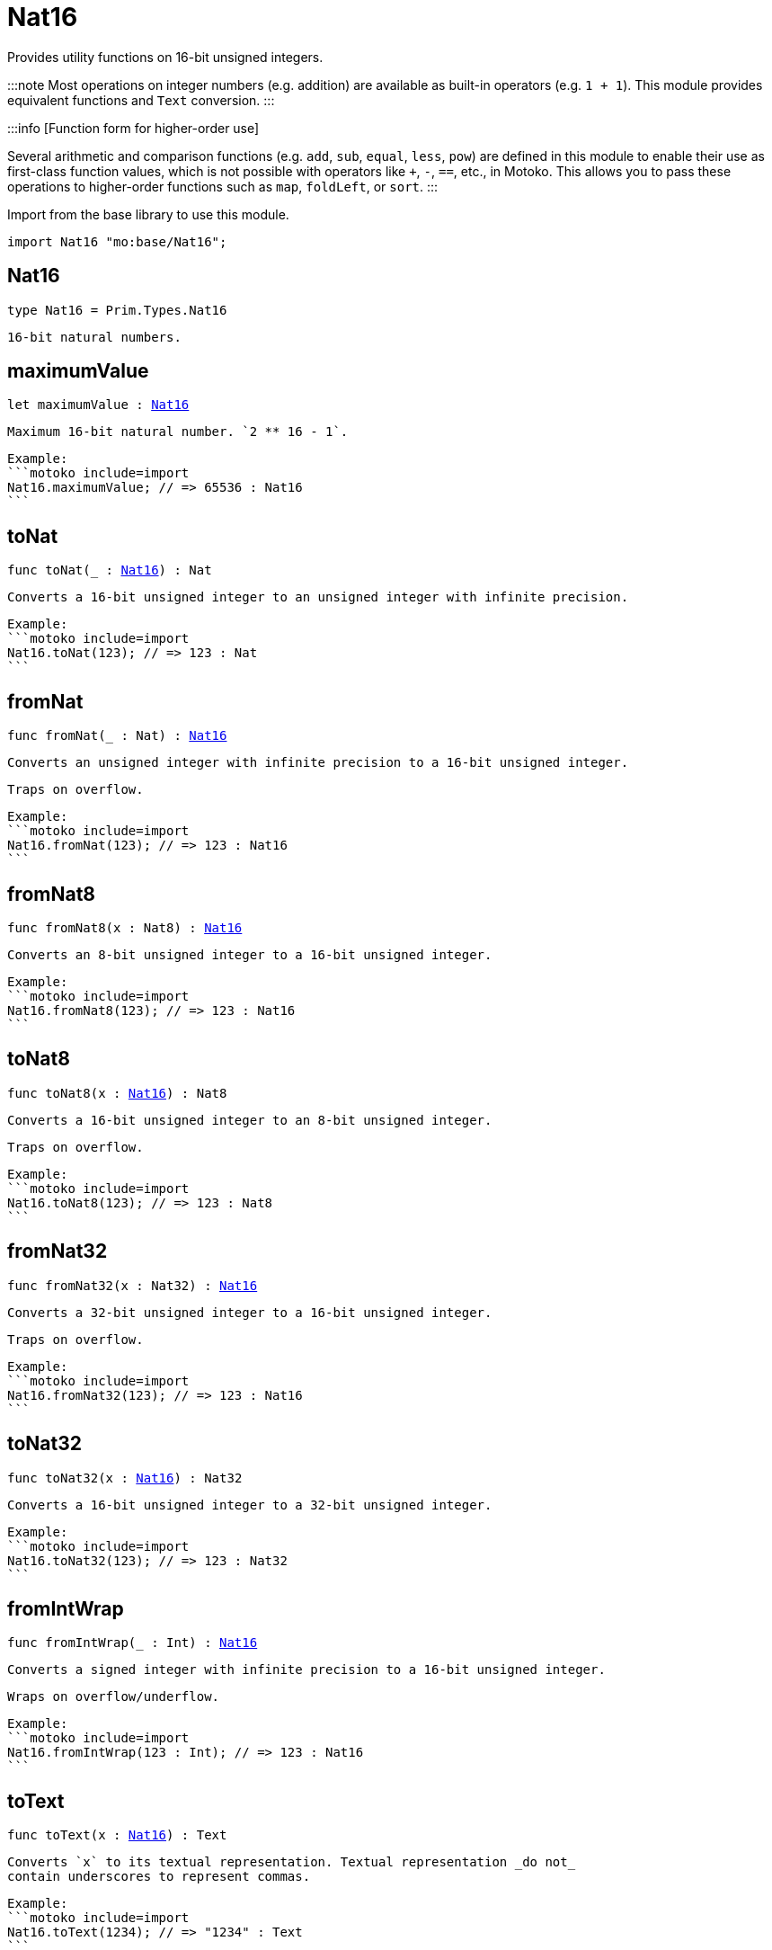 [[module.Nat16]]
= Nat16

Provides utility functions on 16-bit unsigned integers.

:::note
Most operations on integer numbers (e.g. addition) are available as built-in operators (e.g. `1 + 1`).
This module provides equivalent functions and `Text` conversion.
:::

:::info [Function form for higher-order use]

Several arithmetic and comparison functions (e.g. `add`, `sub`, `equal`, `less`, `pow`) are defined in this module to enable their use as first-class function values, which is not possible with operators like `+`, `-`, `==`, etc., in Motoko. This allows you to pass these operations to higher-order functions such as `map`, `foldLeft`, or `sort`.
:::

Import from the base library to use this module.

```motoko name=import
import Nat16 "mo:base/Nat16";
```

[[type.Nat16]]
== Nat16

[source.no-repl,motoko,subs=+macros]
----
type Nat16 = Prim.Types.Nat16
----

 16-bit natural numbers.

[[maximumValue]]
== maximumValue

[source.no-repl,motoko,subs=+macros]
----
let maximumValue : xref:#type.Nat16[Nat16]
----

 Maximum 16-bit natural number. `2 ** 16 - 1`.

 Example:
 ```motoko include=import
 Nat16.maximumValue; // => 65536 : Nat16
 ```

[[toNat]]
== toNat

[source.no-repl,motoko,subs=+macros]
----
func toNat(_ : xref:#type.Nat16[Nat16]) : Nat
----

 Converts a 16-bit unsigned integer to an unsigned integer with infinite precision.

 Example:
 ```motoko include=import
 Nat16.toNat(123); // => 123 : Nat
 ```

[[fromNat]]
== fromNat

[source.no-repl,motoko,subs=+macros]
----
func fromNat(_ : Nat) : xref:#type.Nat16[Nat16]
----

 Converts an unsigned integer with infinite precision to a 16-bit unsigned integer.

 Traps on overflow.

 Example:
 ```motoko include=import
 Nat16.fromNat(123); // => 123 : Nat16
 ```

[[fromNat8]]
== fromNat8

[source.no-repl,motoko,subs=+macros]
----
func fromNat8(x : Nat8) : xref:#type.Nat16[Nat16]
----

 Converts an 8-bit unsigned integer to a 16-bit unsigned integer.

 Example:
 ```motoko include=import
 Nat16.fromNat8(123); // => 123 : Nat16
 ```

[[toNat8]]
== toNat8

[source.no-repl,motoko,subs=+macros]
----
func toNat8(x : xref:#type.Nat16[Nat16]) : Nat8
----

 Converts a 16-bit unsigned integer to an 8-bit unsigned integer.

 Traps on overflow.

 Example:
 ```motoko include=import
 Nat16.toNat8(123); // => 123 : Nat8
 ```

[[fromNat32]]
== fromNat32

[source.no-repl,motoko,subs=+macros]
----
func fromNat32(x : Nat32) : xref:#type.Nat16[Nat16]
----

 Converts a 32-bit unsigned integer to a 16-bit unsigned integer.

 Traps on overflow.

 Example:
 ```motoko include=import
 Nat16.fromNat32(123); // => 123 : Nat16
 ```

[[toNat32]]
== toNat32

[source.no-repl,motoko,subs=+macros]
----
func toNat32(x : xref:#type.Nat16[Nat16]) : Nat32
----

 Converts a 16-bit unsigned integer to a 32-bit unsigned integer.

 Example:
 ```motoko include=import
 Nat16.toNat32(123); // => 123 : Nat32
 ```

[[fromIntWrap]]
== fromIntWrap

[source.no-repl,motoko,subs=+macros]
----
func fromIntWrap(_ : Int) : xref:#type.Nat16[Nat16]
----

 Converts a signed integer with infinite precision to a 16-bit unsigned integer.

 Wraps on overflow/underflow.

 Example:
 ```motoko include=import
 Nat16.fromIntWrap(123 : Int); // => 123 : Nat16
 ```

[[toText]]
== toText

[source.no-repl,motoko,subs=+macros]
----
func toText(x : xref:#type.Nat16[Nat16]) : Text
----

 Converts `x` to its textual representation. Textual representation _do not_
 contain underscores to represent commas.

 Example:
 ```motoko include=import
 Nat16.toText(1234); // => "1234" : Text
 ```

[[min]]
== min

[source.no-repl,motoko,subs=+macros]
----
func min(x : xref:#type.Nat16[Nat16], y : xref:#type.Nat16[Nat16]) : xref:#type.Nat16[Nat16]
----

 Returns the minimum of `x` and `y`.

 Example:
 ```motoko include=import
 Nat16.min(123, 200); // => 123 : Nat16
 ```

[[max]]
== max

[source.no-repl,motoko,subs=+macros]
----
func max(x : xref:#type.Nat16[Nat16], y : xref:#type.Nat16[Nat16]) : xref:#type.Nat16[Nat16]
----

 Returns the maximum of `x` and `y`.

 Example:
 ```motoko include=import
 Nat16.max(123, 200); // => 200 : Nat16
 ```

[[equal]]
== equal

[source.no-repl,motoko,subs=+macros]
----
func equal(x : xref:#type.Nat16[Nat16], y : xref:#type.Nat16[Nat16]) : Bool
----

 Equality function for Nat16 types.
 This is equivalent to `x == y`.

 Example:
 ```motoko include=import
 ignore Nat16.equal(1, 1); // => true
 (1 : Nat16) == (1 : Nat16) // => true
 ```


 Example:
 ```motoko include=import
 import Buffer "mo:base/Buffer";

 let buffer1 = Buffer.Buffer<Nat16>(3);
 let buffer2 = Buffer.Buffer<Nat16>(3);
 Buffer.equal(buffer1, buffer2, Nat16.equal) // => true
 ```

[[notEqual]]
== notEqual

[source.no-repl,motoko,subs=+macros]
----
func notEqual(x : xref:#type.Nat16[Nat16], y : xref:#type.Nat16[Nat16]) : Bool
----

 Inequality function for Nat16 types.
 This is equivalent to `x != y`.

 Example:
 ```motoko include=import
 ignore Nat16.notEqual(1, 2); // => true
 (1 : Nat16) != (2 : Nat16) // => true
 ```


[[less]]
== less

[source.no-repl,motoko,subs=+macros]
----
func less(x : xref:#type.Nat16[Nat16], y : xref:#type.Nat16[Nat16]) : Bool
----

 "Less than" function for Nat16 types.
 This is equivalent to `x < y`.

 Example:
 ```motoko include=import
 ignore Nat16.less(1, 2); // => true
 (1 : Nat16) < (2 : Nat16) // => true
 ```


[[lessOrEqual]]
== lessOrEqual

[source.no-repl,motoko,subs=+macros]
----
func lessOrEqual(x : xref:#type.Nat16[Nat16], y : xref:#type.Nat16[Nat16]) : Bool
----

 "Less than or equal" function for Nat16 types.
 This is equivalent to `x <= y`.

 Example:
 ```motoko include=import
 ignore Nat16.lessOrEqual(1, 2); // => true
 (1 : Nat16) <= (2 : Nat16) // => true
 ```


[[greater]]
== greater

[source.no-repl,motoko,subs=+macros]
----
func greater(x : xref:#type.Nat16[Nat16], y : xref:#type.Nat16[Nat16]) : Bool
----

 "Greater than" function for Nat16 types.
 This is equivalent to `x > y`.

 Example:
 ```motoko include=import
 ignore Nat16.greater(2, 1); // => true
 (2 : Nat16) > (1 : Nat16) // => true
 ```


[[greaterOrEqual]]
== greaterOrEqual

[source.no-repl,motoko,subs=+macros]
----
func greaterOrEqual(x : xref:#type.Nat16[Nat16], y : xref:#type.Nat16[Nat16]) : Bool
----

 "Greater than or equal" function for Nat16 types.
 This is equivalent to `x >= y`.

 Example:
 ```motoko include=import
 ignore Nat16.greaterOrEqual(2, 1); // => true
 (2 : Nat16) >= (1 : Nat16) // => true
 ```


[[compare]]
== compare

[source.no-repl,motoko,subs=+macros]
----
func compare(x : xref:#type.Nat16[Nat16], y : xref:#type.Nat16[Nat16]) : {#less; #equal; #greater}
----

 General purpose comparison function for `Nat16`. Returns the `Order` (
 either `#less`, `#equal`, or `#greater`) of comparing `x` with `y`.

 Example:
 ```motoko include=import
 Nat16.compare(2, 3) // => #less
 ```

 This function can be used as value for a high order function, such as a sort function.

 Example:
 ```motoko include=import
 import Array "mo:base/Array";
 Array.sort([2, 3, 1] : [Nat16], Nat16.compare) // => [1, 2, 3]
 ```

[[add]]
== add

[source.no-repl,motoko,subs=+macros]
----
func add(x : xref:#type.Nat16[Nat16], y : xref:#type.Nat16[Nat16]) : xref:#type.Nat16[Nat16]
----

 Returns the sum of `x` and `y`, `x + y`.
 Traps on overflow.

 Example:
 ```motoko include=import
 ignore Nat16.add(1, 2); // => 3
 (1 : Nat16) + (2 : Nat16) // => 3
 ```


 Example:
 ```motoko include=import
 import Array "mo:base/Array";
 Array.foldLeft<Nat16, Nat16>([2, 3, 1], 0, Nat16.add) // => 6
 ```

[[sub]]
== sub

[source.no-repl,motoko,subs=+macros]
----
func sub(x : xref:#type.Nat16[Nat16], y : xref:#type.Nat16[Nat16]) : xref:#type.Nat16[Nat16]
----

 Returns the difference of `x` and `y`, `x - y`.
 Traps on underflow.

 Example:
 ```motoko include=import
 ignore Nat16.sub(2, 1); // => 1
 (2 : Nat16) - (1 : Nat16) // => 1
 ```


 Example:
 ```motoko include=import
 import Array "mo:base/Array";
 Array.foldLeft<Nat16, Nat16>([2, 3, 1], 20, Nat16.sub) // => 14
 ```

[[mul]]
== mul

[source.no-repl,motoko,subs=+macros]
----
func mul(x : xref:#type.Nat16[Nat16], y : xref:#type.Nat16[Nat16]) : xref:#type.Nat16[Nat16]
----

 Returns the product of `x` and `y`, `x * y`.
 Traps on overflow.

 Example:
 ```motoko include=import
 ignore Nat16.mul(2, 3); // => 6
 (2 : Nat16) * (3 : Nat16) // => 6
 ```


 Example:
 ```motoko include=import
 import Array "mo:base/Array";
 Array.foldLeft<Nat16, Nat16>([2, 3, 1], 1, Nat16.mul) // => 6
 ```

[[div]]
== div

[source.no-repl,motoko,subs=+macros]
----
func div(x : xref:#type.Nat16[Nat16], y : xref:#type.Nat16[Nat16]) : xref:#type.Nat16[Nat16]
----

 Returns the quotient of `x` divided by `y`, `x / y`.
 Traps when `y` is zero.

 Example:
 ```motoko include=import
 ignore Nat16.div(6, 2); // => 3
 (6 : Nat16) / (2 : Nat16) // => 3
 ```


[[rem]]
== rem

[source.no-repl,motoko,subs=+macros]
----
func rem(x : xref:#type.Nat16[Nat16], y : xref:#type.Nat16[Nat16]) : xref:#type.Nat16[Nat16]
----

 Returns the remainder of `x` divided by `y`, `x % y`.
 Traps when `y` is zero.

 Example:
 ```motoko include=import
 ignore Nat16.rem(6, 4); // => 2
 (6 : Nat16) % (4 : Nat16) // => 2
 ```


[[pow]]
== pow

[source.no-repl,motoko,subs=+macros]
----
func pow(x : xref:#type.Nat16[Nat16], y : xref:#type.Nat16[Nat16]) : xref:#type.Nat16[Nat16]
----

 Returns the power of `x` to `y`, `x ** y`.
 Traps on overflow.

 Example:
 ```motoko include=import
 ignore Nat16.pow(2, 3); // => 8
 (2 : Nat16) ** (3 : Nat16) // => 8
 ```


[[bitnot]]
== bitnot

[source.no-repl,motoko,subs=+macros]
----
func bitnot(x : xref:#type.Nat16[Nat16]) : xref:#type.Nat16[Nat16]
----

 Returns the bitwise negation of `x`, `^x`.

 Example:
 ```motoko include=import
 ignore Nat16.bitnot(0); // => 65535
 ^(0 : Nat16) // => 65535
 ```


[[bitand]]
== bitand

[source.no-repl,motoko,subs=+macros]
----
func bitand(x : xref:#type.Nat16[Nat16], y : xref:#type.Nat16[Nat16]) : xref:#type.Nat16[Nat16]
----

 Returns the bitwise and of `x` and `y`, `x & y`.

 Example:
 ```motoko include=import
 ignore Nat16.bitand(0, 1); // => 0
 (0 : Nat16) & (1 : Nat16) // => 0
 ```


[[bitor]]
== bitor

[source.no-repl,motoko,subs=+macros]
----
func bitor(x : xref:#type.Nat16[Nat16], y : xref:#type.Nat16[Nat16]) : xref:#type.Nat16[Nat16]
----

 Returns the bitwise or of `x` and `y`, `x | y`.

 Example:
 ```motoko include=import
 ignore Nat16.bitor(0, 1); // => 1
 (0 : Nat16) | (1 : Nat16) // => 1
 ```

[[bitxor]]
== bitxor

[source.no-repl,motoko,subs=+macros]
----
func bitxor(x : xref:#type.Nat16[Nat16], y : xref:#type.Nat16[Nat16]) : xref:#type.Nat16[Nat16]
----

 Returns the bitwise exclusive or of `x` and `y`, `x ^ y`.

 Example:
 ```motoko include=import
 ignore Nat16.bitxor(0, 1); // => 1
 (0 : Nat16) ^ (1 : Nat16) // => 1
 ```

[[bitshiftLeft]]
== bitshiftLeft

[source.no-repl,motoko,subs=+macros]
----
func bitshiftLeft(x : xref:#type.Nat16[Nat16], y : xref:#type.Nat16[Nat16]) : xref:#type.Nat16[Nat16]
----

 Returns the bitwise shift left of `x` by `y`, `x << y`.

 Example:
 ```motoko include=import
 ignore Nat16.bitshiftLeft(1, 3); // => 8
 (1 : Nat16) << (3 : Nat16) // => 8
 ```


[[bitshiftRight]]
== bitshiftRight

[source.no-repl,motoko,subs=+macros]
----
func bitshiftRight(x : xref:#type.Nat16[Nat16], y : xref:#type.Nat16[Nat16]) : xref:#type.Nat16[Nat16]
----

 Returns the bitwise shift right of `x` by `y`, `x >> y`.

 Example:
 ```motoko include=import
 ignore Nat16.bitshiftRight(8, 3); // => 1
 (8 : Nat16) >> (3 : Nat16) // => 1
 ```


[[bitrotLeft]]
== bitrotLeft

[source.no-repl,motoko,subs=+macros]
----
func bitrotLeft(x : xref:#type.Nat16[Nat16], y : xref:#type.Nat16[Nat16]) : xref:#type.Nat16[Nat16]
----

 Returns the bitwise rotate left of `x` by `y`, `x <<> y`.

 Example:
 ```motoko include=import
 ignore Nat16.bitrotLeft(2, 1); // => 4
 (2 : Nat16) <<> (1 : Nat16) // => 4
 ```


[[bitrotRight]]
== bitrotRight

[source.no-repl,motoko,subs=+macros]
----
func bitrotRight(x : xref:#type.Nat16[Nat16], y : xref:#type.Nat16[Nat16]) : xref:#type.Nat16[Nat16]
----

 Returns the bitwise rotate right of `x` by `y`, `x <>> y`.

 Example:
 ```motoko include=import
 ignore Nat16.bitrotRight(1, 1); // => 32768
 (1 : Nat16) <>> (1 : Nat16) // => 32768
 ```


[[bittest]]
== bittest

[source.no-repl,motoko,subs=+macros]
----
func bittest(x : xref:#type.Nat16[Nat16], p : Nat) : Bool
----

 Returns the value of bit `p mod 16` in `x`, `(x & 2^(p mod 16)) == 2^(p mod 16)`.
 This is equivalent to checking if the `p`-th bit is set in `x`, using 0 indexing.

 Example:
 ```motoko include=import
 Nat16.bittest(5, 2); // => true
 ```

[[bitset]]
== bitset

[source.no-repl,motoko,subs=+macros]
----
func bitset(x : xref:#type.Nat16[Nat16], p : Nat) : xref:#type.Nat16[Nat16]
----

 Returns the value of setting bit `p mod 16` in `x` to `1`.

 Example:
 ```motoko include=import
 Nat16.bitset(0, 2); // => 4
 ```

[[bitclear]]
== bitclear

[source.no-repl,motoko,subs=+macros]
----
func bitclear(x : xref:#type.Nat16[Nat16], p : Nat) : xref:#type.Nat16[Nat16]
----

 Returns the value of clearing bit `p mod 16` in `x` to `0`.

 Example:
 ```motoko include=import
 Nat16.bitclear(5, 2); // => 1
 ```

[[bitflip]]
== bitflip

[source.no-repl,motoko,subs=+macros]
----
func bitflip(x : xref:#type.Nat16[Nat16], p : Nat) : xref:#type.Nat16[Nat16]
----

 Returns the value of flipping bit `p mod 16` in `x`.

 Example:
 ```motoko include=import
 Nat16.bitflip(5, 2); // => 1
 ```

[[bitcountNonZero]]
== bitcountNonZero

[source.no-repl,motoko,subs=+macros]
----
func bitcountNonZero(x : xref:#type.Nat16[Nat16]) : xref:#type.Nat16[Nat16]
----

 Returns the count of non-zero bits in `x`.

 Example:
 ```motoko include=import
 Nat16.bitcountNonZero(5); // => 2
 ```

[[bitcountLeadingZero]]
== bitcountLeadingZero

[source.no-repl,motoko,subs=+macros]
----
func bitcountLeadingZero(x : xref:#type.Nat16[Nat16]) : xref:#type.Nat16[Nat16]
----

 Returns the count of leading zero bits in `x`.

 Example:
 ```motoko include=import
 Nat16.bitcountLeadingZero(5); // => 13
 ```

[[bitcountTrailingZero]]
== bitcountTrailingZero

[source.no-repl,motoko,subs=+macros]
----
func bitcountTrailingZero(x : xref:#type.Nat16[Nat16]) : xref:#type.Nat16[Nat16]
----

 Returns the count of trailing zero bits in `x`.

 Example:
 ```motoko include=import
 Nat16.bitcountTrailingZero(5); // => 0
 ```

[[explode]]
== explode

[source.no-repl,motoko,subs=+macros]
----
func explode(x : xref:#type.Nat16[Nat16]) : (msb : Nat8, lsb : Nat8)
----

Returns the upper (i.e. most significant) and lower (least significant) byte of `x`.

Example:
```motoko include=import
Nat16.explode 0xaa88 // => (170, 136)
```

[[addWrap]]
== addWrap

[source.no-repl,motoko,subs=+macros]
----
func addWrap(x : xref:#type.Nat16[Nat16], y : xref:#type.Nat16[Nat16]) : xref:#type.Nat16[Nat16]
----

Returns the sum of `x` and `y`, `x +% y`. Wraps on overflow.

Example:
```motoko include=import
ignore Nat16.addWrap(65532, 5); // => 1
(65532 : Nat16) +% (5 : Nat16) // => 1
```

:::info 
The reason why this function is defined in this library (in addition
to the existing `+%` operator) is so that you can use it as a function
value to pass to a higher order function. It is not possible to use `+%`
as a function value at the moment.
:::

[[subWrap]]
== subWrap

[source.no-repl,motoko,subs=+macros]
----
func subWrap(x : xref:#type.Nat16[Nat16], y : xref:#type.Nat16[Nat16]) : xref:#type.Nat16[Nat16]
----

 Returns the difference of `x` and `y`, `x -% y`. Wraps on underflow.

 Example:
 ```motoko include=import
 ignore Nat16.subWrap(1, 2); // => 65535
 (1 : Nat16) -% (2 : Nat16) // => 65535
 ```


[[mulWrap]]
== mulWrap

[source.no-repl,motoko,subs=+macros]
----
func mulWrap(x : xref:#type.Nat16[Nat16], y : xref:#type.Nat16[Nat16]) : xref:#type.Nat16[Nat16]
----

 Returns the product of `x` and `y`, `x *% y`. Wraps on overflow.

 Example:
 ```motoko include=import
 ignore Nat16.mulWrap(655, 101); // => 619
 (655 : Nat16) *% (101 : Nat16) // => 619
 ```


[[powWrap]]
== powWrap

[source.no-repl,motoko,subs=+macros]
----
func powWrap(x : xref:#type.Nat16[Nat16], y : xref:#type.Nat16[Nat16]) : xref:#type.Nat16[Nat16]
----

 Returns `x` to the power of `y`, `x **% y`. Wraps on overflow.

 Example:
 ```motoko include=import
 ignore Nat16.powWrap(2, 16); // => 0
 (2 : Nat16) **% (16 : Nat16) // => 0
 ```


